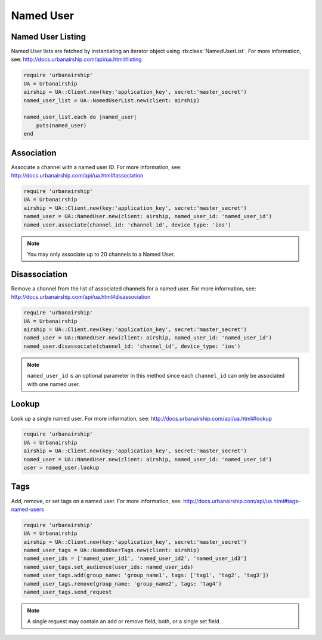 Named User
==========

Named User Listing
------------------

Named User lists are fetched by instantiating an iterator object
using :rb:class:`NamedUserList`.
For more information, see:
http://docs.urbanairship.com/api/ua.html#listing

.. code-block:: ruby

    require 'urbanairship'
    UA = Urbanairship
    airship = UA::Client.new(key:'application_key', secret:'master_secret')
    named_user_list = UA::NamedUserList.new(client: airship)

    named_user_list.each do |named_user|
        puts(named_user)
    end

Association
-----------

Associate a channel with a named user ID. For more information, see:
http://docs.urbanairship.com/api/ua.html#association

.. code-block:: ruby

    require 'urbanairship'
    UA = Urbanairship
    airship = UA::Client.new(key:'application_key', secret:'master_secret')
    named_user = UA::NamedUser.new(client: airship, named_user_id: 'named_user_id')
    named_user.associate(channel_id: 'channel_id', device_type: 'ios')

.. note::
    You may only associate up to 20 channels to a Named User.

Disassociation
--------------

Remove a channel from the list of associated channels for a named user.
For more information, see:
http://docs.urbanairship.com/api/ua.html#disassociation

.. code-block:: ruby

    require 'urbanairship'
    UA = Urbanairship
    airship = UA::Client.new(key:'application_key', secret:'master_secret')
    named_user = UA::NamedUser.new(client: airship, named_user_id: 'named_user_id')
    named_user.disassociate(channel_id: 'channel_id', device_type: 'ios')

.. note::
    ``named_user_id`` is an optional parameter in this method since each
    ``channel_id`` can only be associated with one named user.

Lookup
------

Look up a single named user.
For more information, see: http://docs.urbanairship.com/api/ua.html#lookup

.. code-block:: ruby

    require 'urbanairship'
    UA = Urbanairship
    airship = UA::Client.new(key:'application_key', secret:'master_secret')
    named_user = UA::NamedUser.new(client: airship, named_user_id: 'named_user_id')
    user = named_user.lookup

Tags
----

Add, remove, or set tags on a named user. For more information,
see: http://docs.urbanairship.com/api/ua.html#tags-named-users

.. code-block:: ruby

    require 'urbanairship'
    UA = Urbanairship
    airship = UA::Client.new(key:'application_key', secret:'master_secret')
    named_user_tags = UA::NamedUserTags.new(client: airship)
    named_user_ids = ['named_user_id1', 'named_user_id2', 'named_user_id3']
    named_user_tags.set_audience(user_ids: named_user_ids)
    named_user_tags.add(group_name: 'group_name1', tags: ['tag1', 'tag2', 'tag3'])
    named_user_tags.remove(group_name: 'group_name2', tags: 'tag4')
    named_user_tags.send_request

.. note::
    A single request may contain an add or remove field, both, or a single set
    field.
